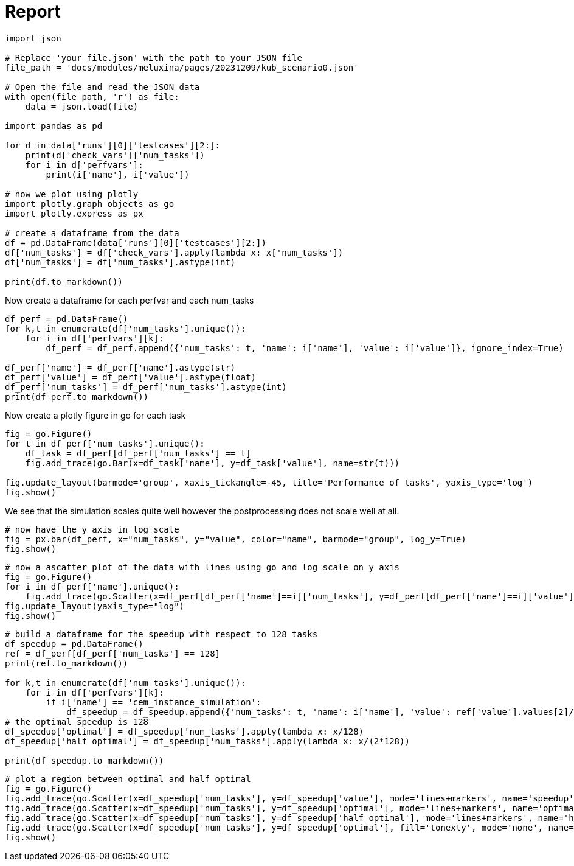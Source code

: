 = Report
:page-jupyter: true
:page-plotly: true

[%dynamic%open,python]
----
import json

# Replace 'your_file.json' with the path to your JSON file
file_path = 'docs/modules/meluxina/pages/20231209/kub_scenario0.json'

# Open the file and read the JSON data
with open(file_path, 'r') as file:
    data = json.load(file)

import pandas as pd

for d in data['runs'][0]['testcases'][2:]:
    print(d['check_vars']['num_tasks'])
    for i in d['perfvars']:
        print(i['name'], i['value'])

# now we plot using plotly
import plotly.graph_objects as go
import plotly.express as px

# create a dataframe from the data
df = pd.DataFrame(data['runs'][0]['testcases'][2:])
df['num_tasks'] = df['check_vars'].apply(lambda x: x['num_tasks'])
df['num_tasks'] = df['num_tasks'].astype(int)

print(df.to_markdown())
----

Now create a dataframe for each perfvar and each num_tasks

[%dynamic%open,python]
----
df_perf = pd.DataFrame()
for k,t in enumerate(df['num_tasks'].unique()):
    for i in df['perfvars'][k]:
        df_perf = df_perf.append({'num_tasks': t, 'name': i['name'], 'value': i['value']}, ignore_index=True)

df_perf['name'] = df_perf['name'].astype(str)
df_perf['value'] = df_perf['value'].astype(float)
df_perf['num_tasks'] = df_perf['num_tasks'].astype(int)
print(df_perf.to_markdown())
----

Now create a plotly figure in go for each task

[%dynamic%open,python]
----

fig = go.Figure()
for t in df_perf['num_tasks'].unique():
    df_task = df_perf[df_perf['num_tasks'] == t]
    fig.add_trace(go.Bar(x=df_task['name'], y=df_task['value'], name=str(t)))

fig.update_layout(barmode='group', xaxis_tickangle=-45, title='Performance of tasks', yaxis_type='log')
fig.show()
----

We see that the simulation scales quite well however the postprocessing does not scale well at all. 

[%dynamic%open,python]
----
# now have the y axis in log scale 
fig = px.bar(df_perf, x="num_tasks", y="value", color="name", barmode="group", log_y=True)
fig.show()
----

[%dynamic%open,python]
----
# now a ascatter plot of the data with lines using go and log scale on y axis
fig = go.Figure()
for i in df_perf['name'].unique():
    fig.add_trace(go.Scatter(x=df_perf[df_perf['name']==i]['num_tasks'], y=df_perf[df_perf['name']==i]['value'], name=i, mode='lines+markers'))
fig.update_layout(yaxis_type="log")
fig.show()
----

[%dynamic%open,python]
----
# build a dataframe for the speedup with respect to 128 tasks
df_speedup = pd.DataFrame()
ref = df_perf[df_perf['num_tasks'] == 128]
print(ref.to_markdown())

for k,t in enumerate(df['num_tasks'].unique()):
    for i in df['perfvars'][k]:
        if i['name'] == 'cem_instance_simulation':
            df_speedup = df_speedup.append({'num_tasks': t, 'name': i['name'], 'value': ref['value'].values[2]/i['value']}, ignore_index=True)
# the optimal speedup is 128
df_speedup['optimal'] = df_speedup['num_tasks'].apply(lambda x: x/128)
df_speedup['half optimal'] = df_speedup['num_tasks'].apply(lambda x: x/(2*128))            

print(df_speedup.to_markdown())   
----

[%dynamic%open,python]
----
# plot a region between optimal and half optimal
fig = go.Figure()
fig.add_trace(go.Scatter(x=df_speedup['num_tasks'], y=df_speedup['value'], mode='lines+markers', name='speedup'))
fig.add_trace(go.Scatter(x=df_speedup['num_tasks'], y=df_speedup['optimal'], mode='lines+markers', name='optimal'))
fig.add_trace(go.Scatter(x=df_speedup['num_tasks'], y=df_speedup['half optimal'], mode='lines+markers', name='half optimal'))
fig.add_trace(go.Scatter(x=df_speedup['num_tasks'], y=df_speedup['optimal'], fill='tonexty', mode='none', name='optimal'))
fig.show()


----



